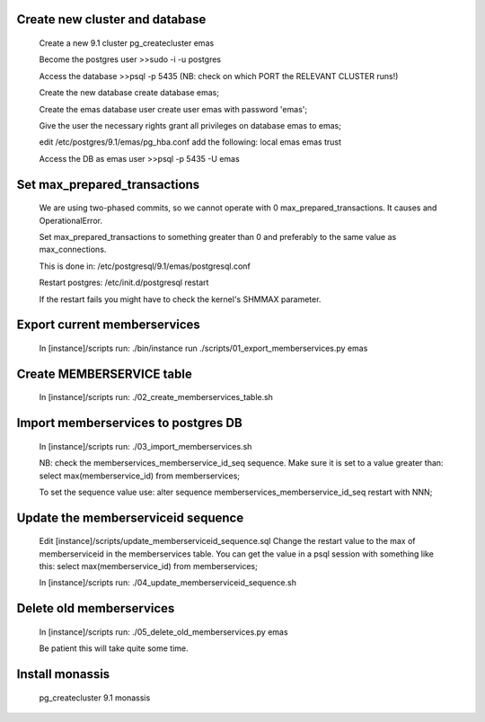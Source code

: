 Create new cluster and database
-------------------------------
    
    Create a new 9.1 cluster
    pg_createcluster emas

    Become the postgres user
    >>sudo -i -u postgres

    Access the database
    >>psql -p 5435 (NB: check on which PORT the RELEVANT CLUSTER runs!)
    
    Create the new database
    create database emas;

    Create the emas database user
    create user emas with password 'emas';

    Give the user the necessary rights
    grant all privileges on database emas to emas;

    edit /etc/postgres/9.1/emas/pg_hba.conf                                
    add the following:                                                      
    local   emas     emas                           trust 

    Access the DB as emas user
    >>psql -p 5435 -U emas

Set max_prepared_transactions
-----------------------------

    We are using two-phased commits, so we cannot operate with 0 
    max_prepared_transactions. It causes and OperationalError.
    
    Set max_prepared_transactions to something greater than 0 and preferably to
    the same value as max_connections.

    This is done in:
    /etc/postgresql/9.1/emas/postgresql.conf
    
    Restart postgres:
    /etc/init.d/postgresql restart

    If the restart fails you might have to check the kernel's SHMMAX parameter.

Export current memberservices
-----------------------------

    In [instance]/scripts run:
    ./bin/instance run ./scripts/01_export_memberservices.py emas

Create MEMBERSERVICE table
--------------------------

    In [instance]/scripts run:
    ./02_create_memberservices_table.sh

Import memberservices to postgres DB
------------------------------------
    
    In [instance]/scripts run:
    ./03_import_memberservices.sh

    NB: check the memberservices_memberservice_id_seq sequence. Make sure it
    is set to a value greater than:
    select max(memberservice_id) from memberservices;
    
    To set the sequence value use:
    alter sequence memberservices_memberservice_id_seq restart with NNN;

Update the memberserviceid sequence
-----------------------------------
    
    Edit [instance]/scripts/update_memberserviceid_sequence.sql
    Change the restart value to the max of memberserviceid in the memberservices
    table.
    You can get the value in a psql session with something like this:
    select max(memberservice_id) from memberservices;
    
    In [instance]/scripts run:
    ./04_update_memberserviceid_sequence.sh


Delete old memberservices
-------------------------

    In [instance]/scripts run:
    ./05_delete_old_memberservices.py emas

    Be patient this will take quite some time.

Install monassis
----------------

    pg_createcluster 9.1 monassis

